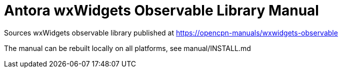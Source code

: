 = Antora wxWidgets Observable Library Manual

Sources wxWidgets observable library published at
https://opencpn-manuals/wxwidgets-observable

The manual can be rebuilt locally on all platforms, see
manual/INSTALL.md
